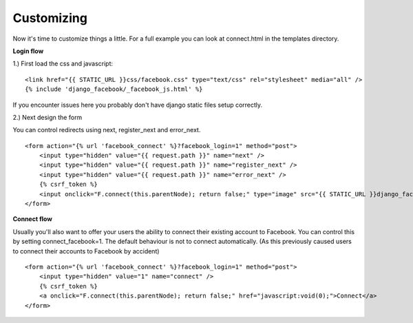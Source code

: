 Customizing
-----------

Now it's time to customize things a little. For a full example you can look at connect.html in the templates directory.

**Login flow**

1.) First load the css and javascript:

::

    <link href="{{ STATIC_URL }}css/facebook.css" type="text/css" rel="stylesheet" media="all" />
    {% include 'django_facebook/_facebook_js.html' %}

If you encounter issues here you probably don't have django static files setup correctly.

2.) Next design the form

You can control redirects using next, register_next and error_next.
::

    <form action="{% url 'facebook_connect' %}?facebook_login=1" method="post">
        <input type="hidden" value="{{ request.path }}" name="next" />
        <input type="hidden" value="{{ request.path }}" name="register_next" />
        <input type="hidden" value="{{ request.path }}" name="error_next" />
        {% csrf_token %}
        <input onclick="F.connect(this.parentNode); return false;" type="image" src="{{ STATIC_URL }}django_facebook/images/facebook_login.png" />
    </form>


**Connect flow**

Usually you'll also want to offer your users the ability to connect their existing account to Facebook.
You can control this by setting connect_facebook=1. The default behaviour is not to connect automatically.
(As this previously caused users to connect their accounts to Facebook by accident)
::

    <form action="{% url 'facebook_connect' %}?facebook_login=1" method="post">
        <input type="hidden" value="1" name="connect" />
        {% csrf_token %}
        <a onclick="F.connect(this.parentNode); return false;" href="javascript:void(0);">Connect</a>
    </form>